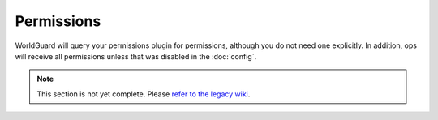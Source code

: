 ===========
Permissions
===========

WorldGuard will query your permissions plugin for permissions, although you do not need one explicitly. In addition, ops will receive all permissions unless that was disabled in the :doc:`config`.

.. note::
    This section is not yet complete. Please `refer to the legacy wiki <http://wiki.sk89q.com/wiki/WorldGuard/Permissions>`_.